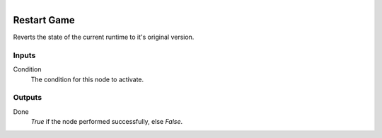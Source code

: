 .. figure:: /images/logic_nodes/game/ln-restart_game.png
   :align: right
   :width: 215
   :alt: Restart Game Node

.. _ln-restart_game:

==============================
Restart Game
==============================

Reverts the state of the current runtime to it's original version.

Inputs
++++++++++++++++++++++++++++++

Condition
   The condition for this node to activate.

Outputs
++++++++++++++++++++++++++++++

Done
   *True* if the node performed successfully, else *False*.

